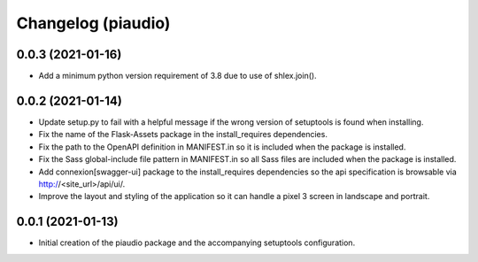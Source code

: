===================
Changelog (piaudio)
===================

0.0.3 (2021-01-16)
==================

- Add a minimum python version requirement of 3.8 due to use of shlex.join().

0.0.2 (2021-01-14)
==================

- Update setup.py to fail with a helpful message if the wrong version of setuptools is found when installing.
- Fix the name of the Flask-Assets package in the install_requires dependencies.
- Fix the path to the OpenAPI definition in MANIFEST.in so it is included when the package is installed.
- Fix the Sass global-include file pattern in MANIFEST.in so all Sass files are included when the package is installed.
- Add connexion[swagger-ui] package to the install_requires dependencies so the api specification is browsable via http://<site_url>/api/ui/.
- Improve the layout and styling of the application so it can handle a pixel 3 screen in landscape and portrait.

0.0.1 (2021-01-13)
==================

- Initial creation of the piaudio package and the accompanying setuptools configuration.
